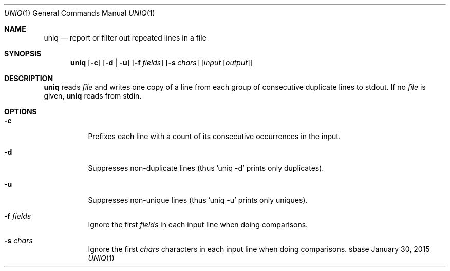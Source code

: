 .Dd January 30, 2015
.Dt UNIQ 1
.Os sbase
.Sh NAME
.Nm uniq
.Nd report or filter out repeated lines in a file
.Sh SYNOPSIS
.Nm
.Op Fl c
.Op Fl d | u
.Op Fl f Ar fields
.Op Fl s Ar chars
.Op Ar input Op Ar output
.Sh DESCRIPTION
.Nm
reads
.Ar file
and writes one copy of a line from each group of consecutive
duplicate lines to stdout. If no
.Ar file
is given,
.Nm
reads from stdin.
.Sh OPTIONS
.Bl -tag -width Ds
.It Fl c
Prefixes each line with a count of its consecutive occurrences in the input.
.It Fl d
Suppresses non-duplicate lines (thus 'uniq -d' prints only duplicates).
.It Fl u
Suppresses non-unique lines (thus 'uniq -u' prints only uniques).
.It Fl f Ar fields
Ignore the first
.Ar fields
in each input line when doing comparisons.
.It Fl s Ar chars
Ignore the first
.Ar chars
characters in each input line when doing comparisons.
.El
